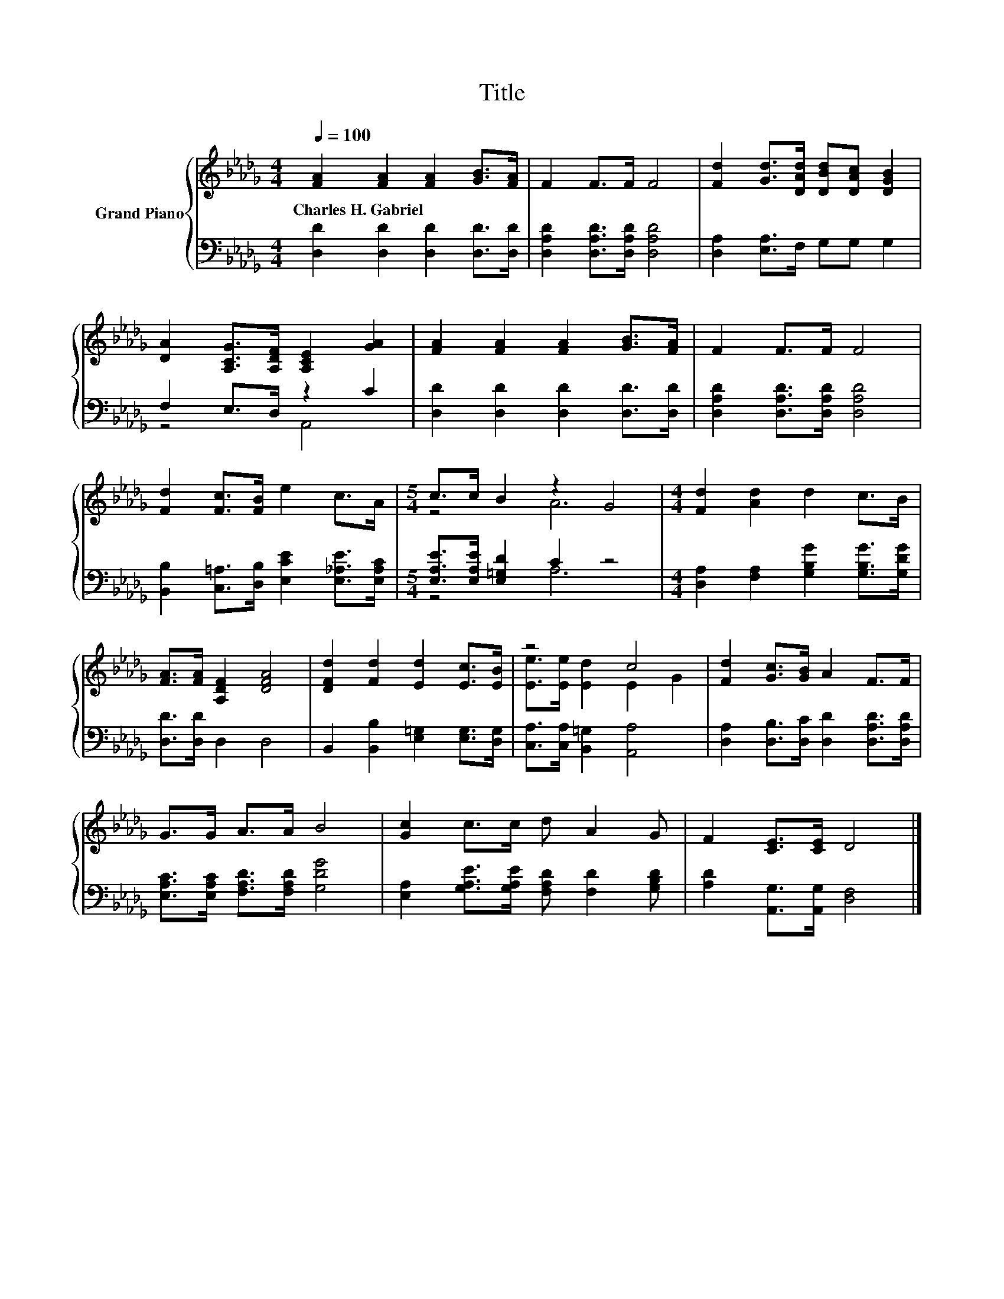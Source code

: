X:1
T:Title
%%score { ( 1 4 ) | ( 2 3 ) }
L:1/8
Q:1/4=100
M:4/4
K:Db
V:1 treble nm="Grand Piano"
V:4 treble 
V:2 bass 
V:3 bass 
V:1
 [FA]2 [FA]2 [FA]2 [GB]>[FA] | F2 F>F F4 | [Fd]2 [Gd]>[DAd] [DBd][DAc] [DGB]2 | %3
w: Charles~H.~Gabriel * * * *|||
 [DA]2 [A,CG]>[A,DF] [A,CE]2 [GA]2 | [FA]2 [FA]2 [FA]2 [GB]>[FA] | F2 F>F F4 | %6
w: |||
 [Fd]2 [Fc]>[FB] e2 c>A |[M:5/4] c>c B2 z2 G4 |[M:4/4] [Fd]2 [Ad]2 d2 c>B | %9
w: |||
 [FA]>[FA] [A,DF]2 [DFA]4 | [DFd]2 [Fd]2 [Ed]2 [Ec]>[EB] | z4 c4 | [Fd]2 [Gc]>[GB] A2 F>F | %13
w: ||||
 G>G A>A B4 | [Gc]2 c>c d A2 G | F2 [CE]>[CE] D4 |] %16
w: |||
V:2
 [D,D]2 [D,D]2 [D,D]2 [D,D]>[D,D] | [D,A,D]2 [D,A,D]>[D,A,D] [D,A,D]4 | %2
 [D,A,]2 [E,A,]>F, G,G, G,2 | F,2 E,>D, z2 C2 | [D,D]2 [D,D]2 [D,D]2 [D,D]>[D,D] | %5
 [D,A,D]2 [D,A,D]>[D,A,D] [D,A,D]4 | [B,,B,]2 [C,=A,]>[D,B,] [E,CE]2 [E,_A,E]>[E,A,C] | %7
[M:5/4] [E,A,E]>[E,A,E] [E,=G,D]2 C2 z4 |[M:4/4] [D,A,]2 [F,A,]2 [G,B,G]2 [G,B,G]>[G,DG] | %9
 [D,D]>[D,D] D,2 D,4 | B,,2 [B,,B,]2 [E,=G,]2 [E,G,]>[D,G,] | [C,A,]>[C,A,] [B,,=G,]2 [A,,A,]4 | %12
 [D,A,]2 [D,B,]>[D,C] [D,D]2 [D,A,D]>[D,A,D] | [E,A,C]>[E,A,C] [F,A,D]>[F,A,D] [G,DG]4 | %14
 [E,A,]2 [G,A,E]>[G,A,E] [F,A,D] [F,D]2 [G,B,D] | [A,D]2 [A,,G,]>[A,,G,] [D,F,]4 |] %16
V:3
 x8 | x8 | x8 | z4 A,,4 | x8 | x8 | x8 |[M:5/4] z4 A,6 |[M:4/4] x8 | x8 | x8 | x8 | x8 | x8 | x8 | %15
 x8 |] %16
V:4
 x8 | x8 | x8 | x8 | x8 | x8 | x8 |[M:5/4] z4 A6 |[M:4/4] x8 | x8 | x8 | [Ee]>[Ee] [Ed]2 E2 G2 | %12
 x8 | x8 | x8 | x8 |] %16

